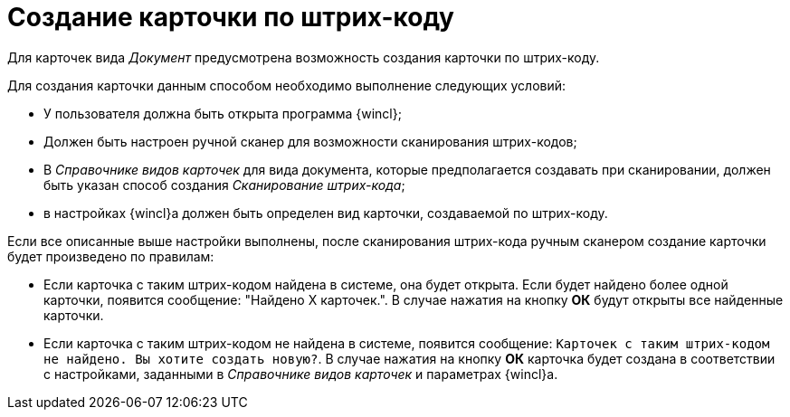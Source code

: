 = Создание карточки по штрих-коду

Для карточек вида _Документ_ предусмотрена возможность создания карточки по штрих-коду.

.Для создания карточки данным способом необходимо выполнение следующих условий:
* У пользователя должна быть открыта программа {wincl};
* Должен быть настроен ручной сканер для возможности сканирования штрих-кодов;
* В _Справочнике видов карточек_ для вида документа, которые предполагается создавать при сканировании, должен быть указан способ создания _Сканирование штрих-кода_;
* в настройках {wincl}а должен быть определен вид карточки, создаваемой по штрих-коду.

Если все описанные выше настройки выполнены, после сканирования штрих-кода ручным сканером создание карточки будет произведено по правилам:

* Если карточка с таким штрих-кодом найдена в системе, она будет открыта. Если будет найдено более одной карточки, появится сообщение: "Найдено Х карточек.". В случае нажатия на кнопку *ОК* будут открыты все найденные карточки.
* Если карточка с таким штрих-кодом не найдена в системе, появится сообщение: `Карточек с таким штрих-кодом не найдено. Вы хотите создать новую?`. В случае нажатия на кнопку *ОК* карточка будет создана в соответствии с настройками, заданными в _Справочнике видов карточек_ и параметрах {wincl}а.
